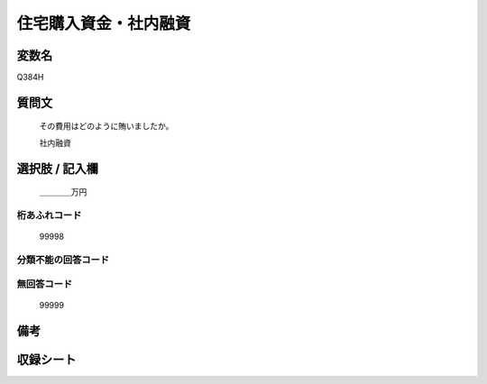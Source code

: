 .. title:: Q384H
.. rst-cllass:: item
====================================================================================================
住宅購入資金・社内融資
====================================================================================================

.. rst-class:: varname
変数名
==================

Q384H

.. rst-class:: question
質問文
==================


   その費用はどのように賄いましたか。


   社内融資



.. rst-class:: answer
選択肢 / 記入欄
======================

  ＿＿＿＿万円



.. rst-class:: overflow
桁あふれコード
-------------------------------
  99998


.. rst-class:: not_available
分類不能の回答コード
-------------------------------------
  


.. rst-class:: not_available
無回答コード
-------------------------------------
  99999


.. rst-class:: bikou
備考
==================



.. rst-class:: include_sheet
収録シート
=======================================
.. hlist::
   :columns: 3
   
   
   * p2_2
   
   * p5a_2
   
   * p5b_2
   
   


.. index:: Q384H